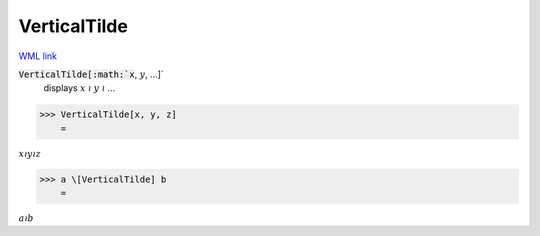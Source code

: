 VerticalTilde
=============

`WML link <https://reference.wolfram.com/language/ref/VerticalTilde.html>`_


:code:`VerticalTilde[:math:`x`, :math:`y`, ...]`
    displays :math:`x` ≀ :math:`y` ≀ ...





>>> VerticalTilde[x, y, z]
    =

:math:`x \wr y \wr z`


>>> a \[VerticalTilde] b
    =

:math:`a \wr b`


